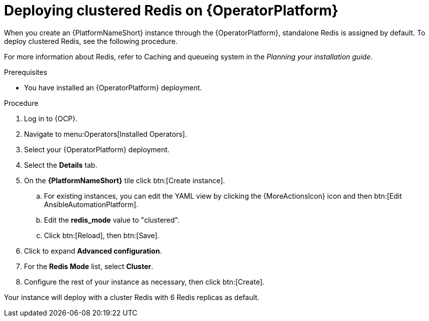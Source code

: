 = Deploying clustered Redis on {OperatorPlatform}

When you create an {PlatformNameShort} instance through the {OperatorPlatform}, standalone Redis is assigned by default. 
To deploy clustered Redis, see the following procedure.

//Add a link to the section when ready
For more information about Redis, refer to Caching and queueing system in the _Planning_ _your_ _installation_ _guide_.

.Prerequisites
* You have installed an {OperatorPlatform} deployment.

.Procedure
. Log in to {OCP}. 
. Navigate to menu:Operators[Installed Operators].
. Select your {OperatorPlatform} deployment.
. Select the *Details* tab. 
. On the *{PlatformNameShort}* tile click btn:[Create instance].
.. For existing instances, you can edit the YAML view by clicking the {MoreActionsIcon} icon and then btn:[Edit AnsibleAutomationPlatform].
.. Edit the *redis_mode* value to "clustered".
.. Click btn:[Reload], then btn:[Save].
. Click to expand *Advanced configuration*.
. For the *Redis Mode* list, select *Cluster*.
. Configure the rest of your instance as necessary, then click btn:[Create].

Your instance will deploy with a cluster Redis with 6 Redis replicas as default. 